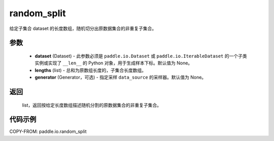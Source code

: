 .. _cn_api_io_cn_random_split:

random_split
-------------------------------

.. py:class:: paddle.io.random_split(dataset, lengths, generator=None)

给定子集合 dataset 的长度数组，随机切分出原数据集合的非重复子集合。

参数
::::::::::::

    - **dataset** (Dataset) - 此参数必须是 ``paddle.io.Dataset`` 或 ``paddle.io.IterableDataset`` 的一个子类实例或实现了 ``__len__`` 的 Python 对象，用于生成样本下标。默认值为 None。
    - **lengths** (list) - 总和为原数组长度的，子集合长度数组。
    - **generator** (Generator，可选) - 指定采样 ``data_source`` 的采样器。默认值为 None。

返回
::::::::::::
 list，返回按给定长度数组描述随机分割的原数据集合的非重复子集合。


代码示例
::::::::::::

COPY-FROM: paddle.io.random_split

